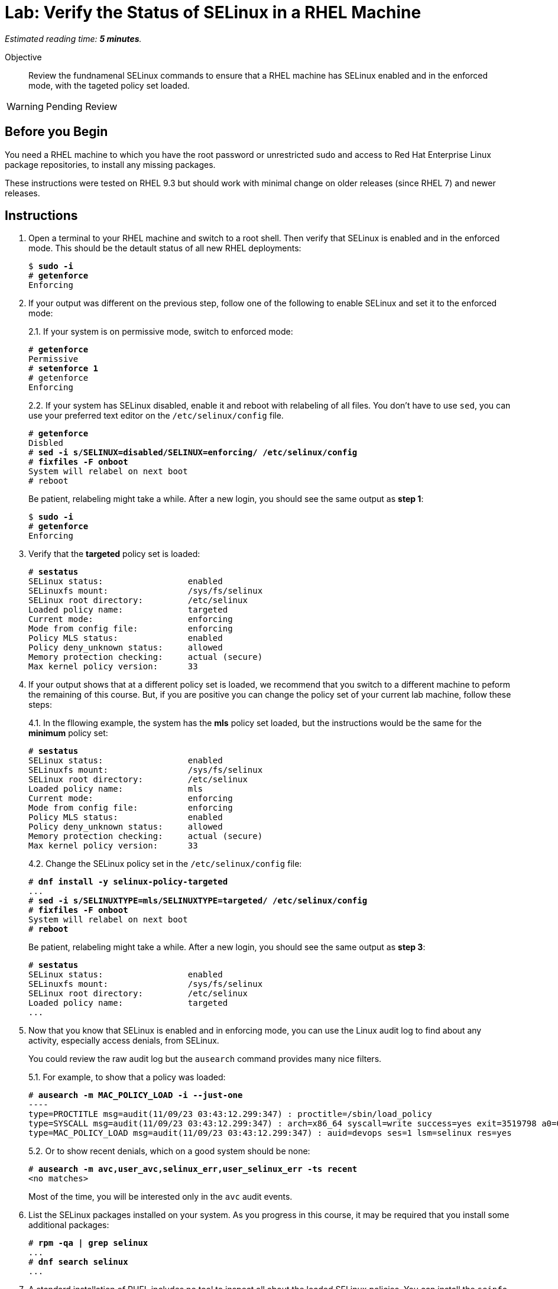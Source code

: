 :time_estimate: 5

= Lab: Verify the Status of SELinux in a RHEL Machine

_Estimated reading time: *{time_estimate} minutes*._

// This feels like should follow s1, it does not shows labels and contexts :-(

Objective::

Review the fundnamenal SELinux commands to ensure that a RHEL machine has SELinux enabled and in the enforced mode, with the tageted policy set loaded.

WARNING: Pending Review

== Before you Begin

You need a RHEL machine to which you have the root password or unrestricted sudo and access to Red Hat Enterprise Linux package repositories, to install any missing packages.

// You also need internet access to download sample applications and scripts from GitHub.

These instructions were tested on RHEL 9.3 but should work with minimal change on older releases (since RHEL 7) and newer releases.

== Instructions

// Do not try setting the MLS policy (to test setting it back to targeted) on a GUI system. It won't boot! Do it on a text-only system.

// Do I need to do 'restorecon -Rv /' before 'fixfiles -F onboot' ?

1. Open a terminal to your RHEL machine and switch to a root shell. Then verify that SELinux is enabled and in the enforced mode. This should be the detault status of all new RHEL deployments:
+
[source,subs="verbatim,quotes"]
--
$ *sudo -i*
# *getenforce*
Enforcing
--

2. If your output was different on the previous step, follow one of the following to enable SELinux and set it to the enforced mode:
+
2.1. If your system is on permissive mode, switch to enforced mode:
+
[source,subs="verbatim,quotes"]
--
# *getenforce*
Permissive
# *setenforce 1*
# getenforce
Enforcing
--
+
2.2. If your system has SELinux disabled, enable it and reboot with relabeling of all files. You don't have to use `sed`, you can use your preferred text editor on the `/etc/selinux/config` file.
+
[source,subs="verbatim,quotes"]
--
# *getenforce*
Disbled
# *sed -i s/SELINUX=disabled/SELINUX=enforcing/ /etc/selinux/config*
# *fixfiles -F onboot*
System will relabel on next boot
# reboot
--
+
Be patient, relabeling might take a while. After a new login, you should see the same output as *step 1*:
+
[source,subs="verbatim,quotes"]
--
$ *sudo -i*
# *getenforce*
Enforcing
--

3. Verify that the *targeted* policy set is loaded:
+
[source,subs="verbatim,quotes"]
--
# *sestatus*
SELinux status:                 enabled
SELinuxfs mount:                /sys/fs/selinux
SELinux root directory:         /etc/selinux
Loaded policy name:             targeted
Current mode:                   enforcing
Mode from config file:          enforcing
Policy MLS status:              enabled
Policy deny_unknown status:     allowed
Memory protection checking:     actual (secure)
Max kernel policy version:      33
--

4. If your output shows that at a different policy set is loaded, we recommend that you switch to a different machine to peform the remaining of this course. But, if you are positive you can change the policy set of your current lab machine, follow these steps:
+
4.1. In the fllowing example, the system has the *mls* policy set loaded, but the instructions would be the same for the *minimum* policy set:
+
[source,subs="verbatim,quotes"]
--
# *sestatus*
SELinux status:                 enabled
SELinuxfs mount:                /sys/fs/selinux
SELinux root directory:         /etc/selinux
Loaded policy name:             mls
Current mode:                   enforcing
Mode from config file:          enforcing
Policy MLS status:              enabled
Policy deny_unknown status:     allowed
Memory protection checking:     actual (secure)
Max kernel policy version:      33
--
+
4.2. Change the SELinux policy set in the  `/etc/selinux/config` file:
+
[source,subs="verbatim,quotes"]
--
# *dnf install -y selinux-policy-targeted*
...
# *sed -i s/SELINUXTYPE=mls/SELINUXTYPE=targeted/ /etc/selinux/config*
# *fixfiles -F onboot*
System will relabel on next boot
# *reboot*
--
+
Be patient, relabeling might take a while. After a new login, you should see the same output as *step 3*:
+
[source,subs="verbatim,quotes"]
--
# *sestatus*
SELinux status:                 enabled
SELinuxfs mount:                /sys/fs/selinux
SELinux root directory:         /etc/selinux
Loaded policy name:             targeted
...
--

5. Now that you know that SELinux is enabled and in enforcing mode, you can use the Linux audit log to find about any activity, especially access denials, from SELinux.
+
You could review the raw audit log but the `ausearch` command provides many nice filters.
+
5.1. For example, to show that a policy was loaded:
+
[source,subs="verbatim,quotes"]
--
# *ausearch -m MAC_POLICY_LOAD -i --just-one*
----
type=PROCTITLE msg=audit(11/09/23 03:43:12.299:347) : proctitle=/sbin/load_policy 
type=SYSCALL msg=audit(11/09/23 03:43:12.299:347) : arch=x86_64 syscall=write success=yes exit=3519798 a0=0x4 a1=0x7fd2c8200000 a2=0x35b536 a3=0x0 items=0 ppid=5462 pid=5466 auid=devops uid=root gid=root euid=root suid=root fsuid=root egid=root sgid=root fsgid=root tty=pts0 ses=1 comm=load_policy exe=/usr/sbin/load_policy subj=unconfined_u:unconfined_r:load_policy_t:s0-s0:c0.c1023 key=(null) 
type=MAC_POLICY_LOAD msg=audit(11/09/23 03:43:12.299:347) : auid=devops ses=1 lsm=selinux res=yes
--
+
5.2. Or to show recent denials, which on a good system should be none:
+
[source,subs="verbatim,quotes"]
--
# *ausearch -m avc,user_avc,selinux_err,user_selinux_err -ts recent*
<no matches>
--
+
Most of the time, you will be interested only in the `avc` audit events.

6. List the SELinux packages installed on your system. As you progress in this course, it may be required that you install some additional packages:
+
[source,subs="verbatim,quotes"]
--
# *rpm -qa | grep selinux*
...
# *dnf search selinux*
...
--

7. A standard installation of RHEL includes no tool to inspect all about the loaded SELinux policies. You can install the `seinfo` and `sesearch` commands to get visibiity over the policies:
+
7.1. Install the setools-console package:
+
[source,subs="verbatim,quotes"]
--
# *dnf install setools-console*
...
Completed!
--
7.2. List the number of instances of each construct available in SELinux policies. There's quite a lot!
+
[source,subs="verbatim,quotes"]
--
# *seinfo*
Statistics for policy file: /sys/fs/selinux/policy
Policy Version:             33 (MLS enabled)
Target Policy:              selinux
Handle unknown classes:     allow
  Classes:             135    Permissions:         457
  Sensitivities:         1    Categories:         1024
  Types:              5100    Attributes:          253
  Users:                 8    Roles:                14
  Booleans:            349    Cond. Expr.:         379
  Allow:             63446    Neverallow:            0
  Auditallow:          165    Dontaudit:          8450
  Type_trans:       252192    Type_change:          87
...
--
+
Fortunately, you can write good and useful SELinux policies without knowing about all those constructs. You will focus mostlu on classes, types, allow rules, and type transitions.
+
7.3. The `seinfo` command can list the instances of each SELinux policy construct. For example, to list classes:
+
[source,subs="verbatim,quotes"]
--
# *seinfo --class*

Classes: 135
   alg_socket
   anon_inode
   appletalk_socket
...
--
+
Among the classes, you should see easily recognize ones such as `file` and `dir`.
+
7.4. The `sesearch` command searches among the SELinux rules in the loaded policies. Te following example lists all allow rules:
+
[source,subs="verbatim,quotes"]
--
# *sesearch --allow | head*
allow NetworkManager_dispatcher_chronyc_script_t NetworkManager_dispatcher_chronyc_script_t:filesystem associate;
allow NetworkManager_dispatcher_chronyc_t NetworkManager_dispatcher_chronyc_script_t:file { entrypoint execute getattr ioctl lock map open read };
allow NetworkManager_dispatcher_chronyc_t NetworkManager_dispatcher_chronyc_t:association sendto;
...
--
+
Notice that there are thousands of rules in the default targeted policy set provided with RHEL. Trying to just read it all is overwhelming but SELinux tools help navigating loaded policies.

== Next Steps

Later in this course we'll learn how to filter the results of `sesearch`, but before that we must understand the concepts of SELinux labels and rules, which we see in the next section.


== FROM HERE ON, RAW COPY-AND-PASTE FROM OTHER SOURCES, PENDING REORGANIZATION
https://redhatgov.io/workshops/selinux_policy/setup/ 
https://redhatgov.io/workshops/selinux_policy/exercise1.1/ 
